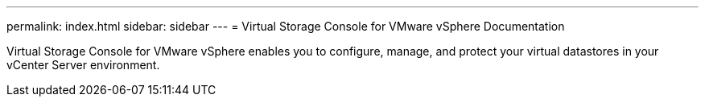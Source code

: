 ---
permalink: index.html
sidebar: sidebar
---
= Virtual Storage Console for VMware vSphere Documentation

Virtual Storage Console for VMware vSphere enables you to configure, manage, and protect your virtual datastores in your vCenter Server environment.
